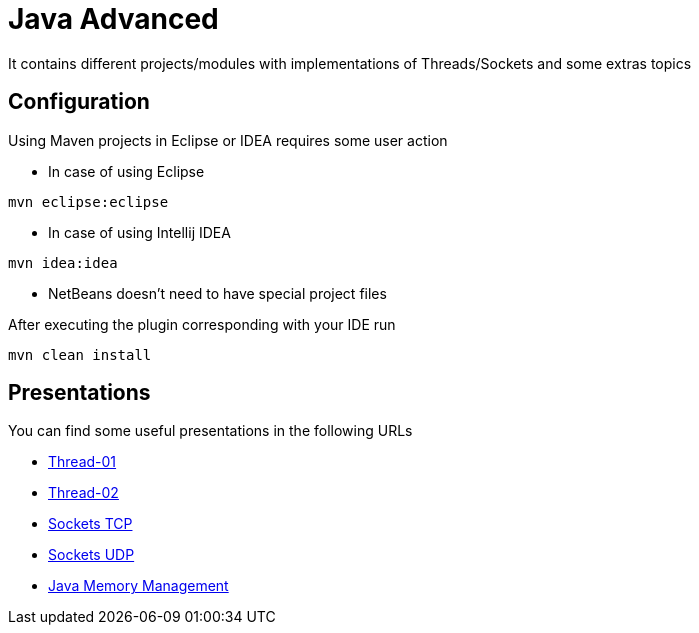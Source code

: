 = Java Advanced

It contains different projects/modules with implementations of Threads/Sockets and some extras topics

== Configuration

Using Maven projects in Eclipse or IDEA requires some user action

* In case of using Eclipse
----
mvn eclipse:eclipse
----

* In case of using Intellij IDEA
----
mvn idea:idea
----

* NetBeans doesn't need to have special project files

After executing the plugin corresponding with your IDE run
----
mvn clean install
----

== Presentations

You can find some useful presentations in the following URLs

* http://es.slideshare.net/luisdebello/thread-01-49070662[Thread-01]
* http://es.slideshare.net/luisdebello/thread-02[Thread-02]

* http://www.slideshare.net/luisdebello/sockets-tcp-49338990[Sockets TCP]
* http://es.slideshare.net/luisdebello/sockets-udp[Sockets UDP]

* http://es.slideshare.net/luisdebello/administracin-de-memoria-en-java[Java Memory Management]
